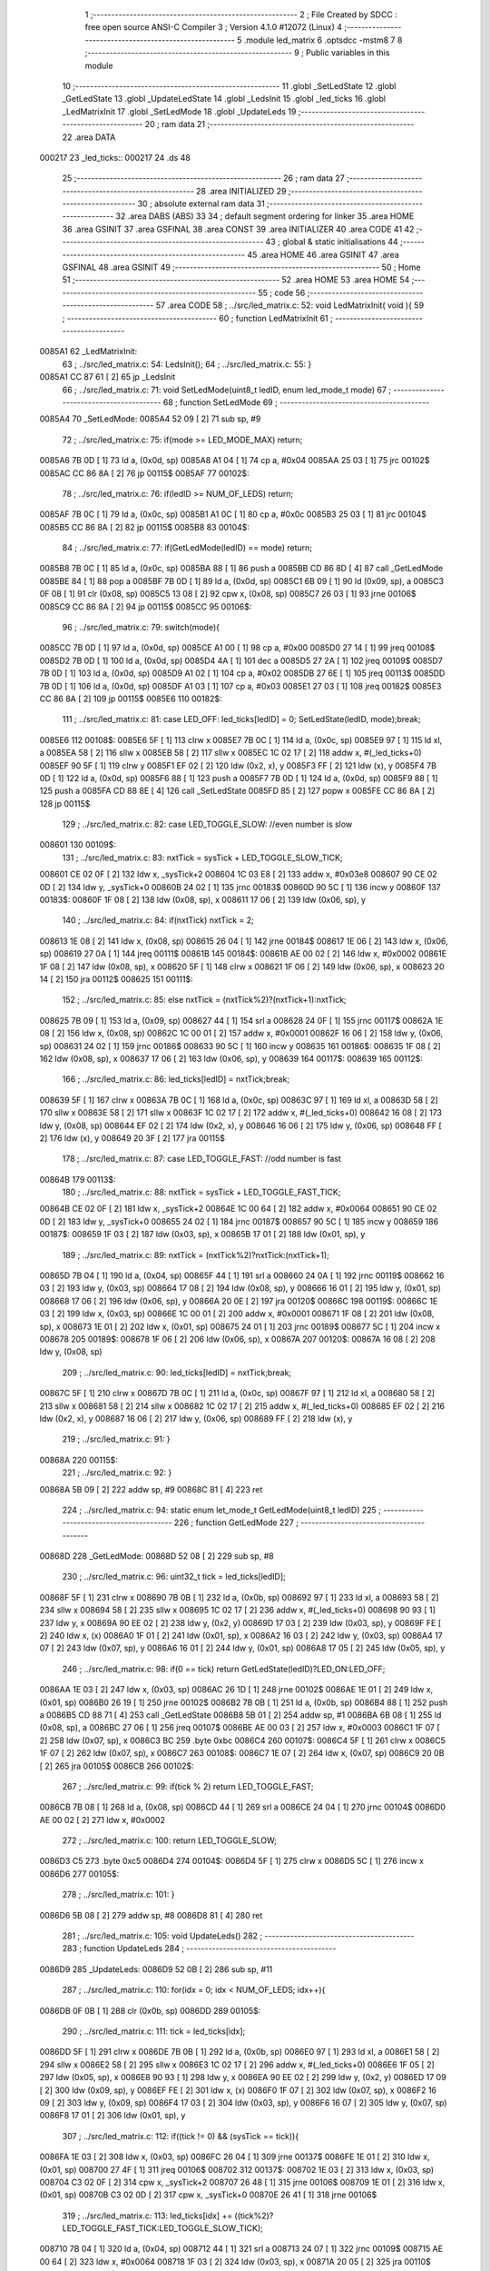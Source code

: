                                       1 ;--------------------------------------------------------
                                      2 ; File Created by SDCC : free open source ANSI-C Compiler
                                      3 ; Version 4.1.0 #12072 (Linux)
                                      4 ;--------------------------------------------------------
                                      5 	.module led_matrix
                                      6 	.optsdcc -mstm8
                                      7 	
                                      8 ;--------------------------------------------------------
                                      9 ; Public variables in this module
                                     10 ;--------------------------------------------------------
                                     11 	.globl _SetLedState
                                     12 	.globl _GetLedState
                                     13 	.globl _UpdateLedState
                                     14 	.globl _LedsInit
                                     15 	.globl _led_ticks
                                     16 	.globl _LedMatrixInit
                                     17 	.globl _SetLedMode
                                     18 	.globl _UpdateLeds
                                     19 ;--------------------------------------------------------
                                     20 ; ram data
                                     21 ;--------------------------------------------------------
                                     22 	.area DATA
      000217                         23 _led_ticks::
      000217                         24 	.ds 48
                                     25 ;--------------------------------------------------------
                                     26 ; ram data
                                     27 ;--------------------------------------------------------
                                     28 	.area INITIALIZED
                                     29 ;--------------------------------------------------------
                                     30 ; absolute external ram data
                                     31 ;--------------------------------------------------------
                                     32 	.area DABS (ABS)
                                     33 
                                     34 ; default segment ordering for linker
                                     35 	.area HOME
                                     36 	.area GSINIT
                                     37 	.area GSFINAL
                                     38 	.area CONST
                                     39 	.area INITIALIZER
                                     40 	.area CODE
                                     41 
                                     42 ;--------------------------------------------------------
                                     43 ; global & static initialisations
                                     44 ;--------------------------------------------------------
                                     45 	.area HOME
                                     46 	.area GSINIT
                                     47 	.area GSFINAL
                                     48 	.area GSINIT
                                     49 ;--------------------------------------------------------
                                     50 ; Home
                                     51 ;--------------------------------------------------------
                                     52 	.area HOME
                                     53 	.area HOME
                                     54 ;--------------------------------------------------------
                                     55 ; code
                                     56 ;--------------------------------------------------------
                                     57 	.area CODE
                                     58 ;	../src/led_matrix.c: 52: void LedMatrixInit( void ){
                                     59 ;	-----------------------------------------
                                     60 ;	 function LedMatrixInit
                                     61 ;	-----------------------------------------
      0085A1                         62 _LedMatrixInit:
                                     63 ;	../src/led_matrix.c: 54: LedsInit();
                                     64 ;	../src/led_matrix.c: 55: }
      0085A1 CC 87 61         [ 2]   65 	jp	_LedsInit
                                     66 ;	../src/led_matrix.c: 71: void SetLedMode(uint8_t ledID, enum led_mode_t mode)
                                     67 ;	-----------------------------------------
                                     68 ;	 function SetLedMode
                                     69 ;	-----------------------------------------
      0085A4                         70 _SetLedMode:
      0085A4 52 09            [ 2]   71 	sub	sp, #9
                                     72 ;	../src/led_matrix.c: 75: if(mode >= LED_MODE_MAX) return;
      0085A6 7B 0D            [ 1]   73 	ld	a, (0x0d, sp)
      0085A8 A1 04            [ 1]   74 	cp	a, #0x04
      0085AA 25 03            [ 1]   75 	jrc	00102$
      0085AC CC 86 8A         [ 2]   76 	jp	00115$
      0085AF                         77 00102$:
                                     78 ;	../src/led_matrix.c: 76: if(ledID >= NUM_OF_LEDS) return;
      0085AF 7B 0C            [ 1]   79 	ld	a, (0x0c, sp)
      0085B1 A1 0C            [ 1]   80 	cp	a, #0x0c
      0085B3 25 03            [ 1]   81 	jrc	00104$
      0085B5 CC 86 8A         [ 2]   82 	jp	00115$
      0085B8                         83 00104$:
                                     84 ;	../src/led_matrix.c: 77: if(GetLedMode(ledID) == mode) return;
      0085B8 7B 0C            [ 1]   85 	ld	a, (0x0c, sp)
      0085BA 88               [ 1]   86 	push	a
      0085BB CD 86 8D         [ 4]   87 	call	_GetLedMode
      0085BE 84               [ 1]   88 	pop	a
      0085BF 7B 0D            [ 1]   89 	ld	a, (0x0d, sp)
      0085C1 6B 09            [ 1]   90 	ld	(0x09, sp), a
      0085C3 0F 08            [ 1]   91 	clr	(0x08, sp)
      0085C5 13 08            [ 2]   92 	cpw	x, (0x08, sp)
      0085C7 26 03            [ 1]   93 	jrne	00106$
      0085C9 CC 86 8A         [ 2]   94 	jp	00115$
      0085CC                         95 00106$:
                                     96 ;	../src/led_matrix.c: 79: switch(mode){
      0085CC 7B 0D            [ 1]   97 	ld	a, (0x0d, sp)
      0085CE A1 00            [ 1]   98 	cp	a, #0x00
      0085D0 27 14            [ 1]   99 	jreq	00108$
      0085D2 7B 0D            [ 1]  100 	ld	a, (0x0d, sp)
      0085D4 4A               [ 1]  101 	dec	a
      0085D5 27 2A            [ 1]  102 	jreq	00109$
      0085D7 7B 0D            [ 1]  103 	ld	a, (0x0d, sp)
      0085D9 A1 02            [ 1]  104 	cp	a, #0x02
      0085DB 27 6E            [ 1]  105 	jreq	00113$
      0085DD 7B 0D            [ 1]  106 	ld	a, (0x0d, sp)
      0085DF A1 03            [ 1]  107 	cp	a, #0x03
      0085E1 27 03            [ 1]  108 	jreq	00182$
      0085E3 CC 86 8A         [ 2]  109 	jp	00115$
      0085E6                        110 00182$:
                                    111 ;	../src/led_matrix.c: 81: case LED_OFF: led_ticks[ledID] = 0; SetLedState(ledID, mode);break;
      0085E6                        112 00108$:
      0085E6 5F               [ 1]  113 	clrw	x
      0085E7 7B 0C            [ 1]  114 	ld	a, (0x0c, sp)
      0085E9 97               [ 1]  115 	ld	xl, a
      0085EA 58               [ 2]  116 	sllw	x
      0085EB 58               [ 2]  117 	sllw	x
      0085EC 1C 02 17         [ 2]  118 	addw	x, #(_led_ticks+0)
      0085EF 90 5F            [ 1]  119 	clrw	y
      0085F1 EF 02            [ 2]  120 	ldw	(0x2, x), y
      0085F3 FF               [ 2]  121 	ldw	(x), y
      0085F4 7B 0D            [ 1]  122 	ld	a, (0x0d, sp)
      0085F6 88               [ 1]  123 	push	a
      0085F7 7B 0D            [ 1]  124 	ld	a, (0x0d, sp)
      0085F9 88               [ 1]  125 	push	a
      0085FA CD 88 8E         [ 4]  126 	call	_SetLedState
      0085FD 85               [ 2]  127 	popw	x
      0085FE CC 86 8A         [ 2]  128 	jp	00115$
                                    129 ;	../src/led_matrix.c: 82: case LED_TOGGLE_SLOW: //even number is slow
      008601                        130 00109$:
                                    131 ;	../src/led_matrix.c: 83: nxtTick = sysTick + LED_TOGGLE_SLOW_TICK;
      008601 CE 02 0F         [ 2]  132 	ldw	x, _sysTick+2
      008604 1C 03 E8         [ 2]  133 	addw	x, #0x03e8
      008607 90 CE 02 0D      [ 2]  134 	ldw	y, _sysTick+0
      00860B 24 02            [ 1]  135 	jrnc	00183$
      00860D 90 5C            [ 1]  136 	incw	y
      00860F                        137 00183$:
      00860F 1F 08            [ 2]  138 	ldw	(0x08, sp), x
      008611 17 06            [ 2]  139 	ldw	(0x06, sp), y
                                    140 ;	../src/led_matrix.c: 84: if(nxtTick) nxtTick = 2;
      008613 1E 08            [ 2]  141 	ldw	x, (0x08, sp)
      008615 26 04            [ 1]  142 	jrne	00184$
      008617 1E 06            [ 2]  143 	ldw	x, (0x06, sp)
      008619 27 0A            [ 1]  144 	jreq	00111$
      00861B                        145 00184$:
      00861B AE 00 02         [ 2]  146 	ldw	x, #0x0002
      00861E 1F 08            [ 2]  147 	ldw	(0x08, sp), x
      008620 5F               [ 1]  148 	clrw	x
      008621 1F 06            [ 2]  149 	ldw	(0x06, sp), x
      008623 20 14            [ 2]  150 	jra	00112$
      008625                        151 00111$:
                                    152 ;	../src/led_matrix.c: 85: else nxtTick = (nxtTick%2)?(nxtTick+1):nxtTick;
      008625 7B 09            [ 1]  153 	ld	a, (0x09, sp)
      008627 44               [ 1]  154 	srl	a
      008628 24 0F            [ 1]  155 	jrnc	00117$
      00862A 1E 08            [ 2]  156 	ldw	x, (0x08, sp)
      00862C 1C 00 01         [ 2]  157 	addw	x, #0x0001
      00862F 16 06            [ 2]  158 	ldw	y, (0x06, sp)
      008631 24 02            [ 1]  159 	jrnc	00186$
      008633 90 5C            [ 1]  160 	incw	y
      008635                        161 00186$:
      008635 1F 08            [ 2]  162 	ldw	(0x08, sp), x
      008637 17 06            [ 2]  163 	ldw	(0x06, sp), y
      008639                        164 00117$:
      008639                        165 00112$:
                                    166 ;	../src/led_matrix.c: 86: led_ticks[ledID] = nxtTick;break;
      008639 5F               [ 1]  167 	clrw	x
      00863A 7B 0C            [ 1]  168 	ld	a, (0x0c, sp)
      00863C 97               [ 1]  169 	ld	xl, a
      00863D 58               [ 2]  170 	sllw	x
      00863E 58               [ 2]  171 	sllw	x
      00863F 1C 02 17         [ 2]  172 	addw	x, #(_led_ticks+0)
      008642 16 08            [ 2]  173 	ldw	y, (0x08, sp)
      008644 EF 02            [ 2]  174 	ldw	(0x2, x), y
      008646 16 06            [ 2]  175 	ldw	y, (0x06, sp)
      008648 FF               [ 2]  176 	ldw	(x), y
      008649 20 3F            [ 2]  177 	jra	00115$
                                    178 ;	../src/led_matrix.c: 87: case LED_TOGGLE_FAST: //odd number is fast
      00864B                        179 00113$:
                                    180 ;	../src/led_matrix.c: 88: nxtTick = sysTick + LED_TOGGLE_FAST_TICK;
      00864B CE 02 0F         [ 2]  181 	ldw	x, _sysTick+2
      00864E 1C 00 64         [ 2]  182 	addw	x, #0x0064
      008651 90 CE 02 0D      [ 2]  183 	ldw	y, _sysTick+0
      008655 24 02            [ 1]  184 	jrnc	00187$
      008657 90 5C            [ 1]  185 	incw	y
      008659                        186 00187$:
      008659 1F 03            [ 2]  187 	ldw	(0x03, sp), x
      00865B 17 01            [ 2]  188 	ldw	(0x01, sp), y
                                    189 ;	../src/led_matrix.c: 89: nxtTick = (nxtTick%2)?nxtTick:(nxtTick+1);
      00865D 7B 04            [ 1]  190 	ld	a, (0x04, sp)
      00865F 44               [ 1]  191 	srl	a
      008660 24 0A            [ 1]  192 	jrnc	00119$
      008662 16 03            [ 2]  193 	ldw	y, (0x03, sp)
      008664 17 08            [ 2]  194 	ldw	(0x08, sp), y
      008666 16 01            [ 2]  195 	ldw	y, (0x01, sp)
      008668 17 06            [ 2]  196 	ldw	(0x06, sp), y
      00866A 20 0E            [ 2]  197 	jra	00120$
      00866C                        198 00119$:
      00866C 1E 03            [ 2]  199 	ldw	x, (0x03, sp)
      00866E 1C 00 01         [ 2]  200 	addw	x, #0x0001
      008671 1F 08            [ 2]  201 	ldw	(0x08, sp), x
      008673 1E 01            [ 2]  202 	ldw	x, (0x01, sp)
      008675 24 01            [ 1]  203 	jrnc	00189$
      008677 5C               [ 1]  204 	incw	x
      008678                        205 00189$:
      008678 1F 06            [ 2]  206 	ldw	(0x06, sp), x
      00867A                        207 00120$:
      00867A 16 08            [ 2]  208 	ldw	y, (0x08, sp)
                                    209 ;	../src/led_matrix.c: 90: led_ticks[ledID] = nxtTick;break;
      00867C 5F               [ 1]  210 	clrw	x
      00867D 7B 0C            [ 1]  211 	ld	a, (0x0c, sp)
      00867F 97               [ 1]  212 	ld	xl, a
      008680 58               [ 2]  213 	sllw	x
      008681 58               [ 2]  214 	sllw	x
      008682 1C 02 17         [ 2]  215 	addw	x, #(_led_ticks+0)
      008685 EF 02            [ 2]  216 	ldw	(0x2, x), y
      008687 16 06            [ 2]  217 	ldw	y, (0x06, sp)
      008689 FF               [ 2]  218 	ldw	(x), y
                                    219 ;	../src/led_matrix.c: 91: }
      00868A                        220 00115$:
                                    221 ;	../src/led_matrix.c: 92: }
      00868A 5B 09            [ 2]  222 	addw	sp, #9
      00868C 81               [ 4]  223 	ret
                                    224 ;	../src/led_matrix.c: 94: static enum let_mode_t GetLedMode(uint8_t ledID)
                                    225 ;	-----------------------------------------
                                    226 ;	 function GetLedMode
                                    227 ;	-----------------------------------------
      00868D                        228 _GetLedMode:
      00868D 52 08            [ 2]  229 	sub	sp, #8
                                    230 ;	../src/led_matrix.c: 96: uint32_t tick = led_ticks[ledID];
      00868F 5F               [ 1]  231 	clrw	x
      008690 7B 0B            [ 1]  232 	ld	a, (0x0b, sp)
      008692 97               [ 1]  233 	ld	xl, a
      008693 58               [ 2]  234 	sllw	x
      008694 58               [ 2]  235 	sllw	x
      008695 1C 02 17         [ 2]  236 	addw	x, #(_led_ticks+0)
      008698 90 93            [ 1]  237 	ldw	y, x
      00869A 90 EE 02         [ 2]  238 	ldw	y, (0x2, y)
      00869D 17 03            [ 2]  239 	ldw	(0x03, sp), y
      00869F FE               [ 2]  240 	ldw	x, (x)
      0086A0 1F 01            [ 2]  241 	ldw	(0x01, sp), x
      0086A2 16 03            [ 2]  242 	ldw	y, (0x03, sp)
      0086A4 17 07            [ 2]  243 	ldw	(0x07, sp), y
      0086A6 16 01            [ 2]  244 	ldw	y, (0x01, sp)
      0086A8 17 05            [ 2]  245 	ldw	(0x05, sp), y
                                    246 ;	../src/led_matrix.c: 98: if(0 == tick) return GetLedState(ledID)?LED_ON:LED_OFF;
      0086AA 1E 03            [ 2]  247 	ldw	x, (0x03, sp)
      0086AC 26 1D            [ 1]  248 	jrne	00102$
      0086AE 1E 01            [ 2]  249 	ldw	x, (0x01, sp)
      0086B0 26 19            [ 1]  250 	jrne	00102$
      0086B2 7B 0B            [ 1]  251 	ld	a, (0x0b, sp)
      0086B4 88               [ 1]  252 	push	a
      0086B5 CD 88 71         [ 4]  253 	call	_GetLedState
      0086B8 5B 01            [ 2]  254 	addw	sp, #1
      0086BA 6B 08            [ 1]  255 	ld	(0x08, sp), a
      0086BC 27 06            [ 1]  256 	jreq	00107$
      0086BE AE 00 03         [ 2]  257 	ldw	x, #0x0003
      0086C1 1F 07            [ 2]  258 	ldw	(0x07, sp), x
      0086C3 BC                     259 	.byte 0xbc
      0086C4                        260 00107$:
      0086C4 5F               [ 1]  261 	clrw	x
      0086C5 1F 07            [ 2]  262 	ldw	(0x07, sp), x
      0086C7                        263 00108$:
      0086C7 1E 07            [ 2]  264 	ldw	x, (0x07, sp)
      0086C9 20 0B            [ 2]  265 	jra	00105$
      0086CB                        266 00102$:
                                    267 ;	../src/led_matrix.c: 99: if(tick % 2) return LED_TOGGLE_FAST;
      0086CB 7B 08            [ 1]  268 	ld	a, (0x08, sp)
      0086CD 44               [ 1]  269 	srl	a
      0086CE 24 04            [ 1]  270 	jrnc	00104$
      0086D0 AE 00 02         [ 2]  271 	ldw	x, #0x0002
                                    272 ;	../src/led_matrix.c: 100: return LED_TOGGLE_SLOW; 
      0086D3 C5                     273 	.byte 0xc5
      0086D4                        274 00104$:
      0086D4 5F               [ 1]  275 	clrw	x
      0086D5 5C               [ 1]  276 	incw	x
      0086D6                        277 00105$:
                                    278 ;	../src/led_matrix.c: 101: }
      0086D6 5B 08            [ 2]  279 	addw	sp, #8
      0086D8 81               [ 4]  280 	ret
                                    281 ;	../src/led_matrix.c: 105: void UpdateLeds()
                                    282 ;	-----------------------------------------
                                    283 ;	 function UpdateLeds
                                    284 ;	-----------------------------------------
      0086D9                        285 _UpdateLeds:
      0086D9 52 0B            [ 2]  286 	sub	sp, #11
                                    287 ;	../src/led_matrix.c: 110: for(idx = 0; idx < NUM_OF_LEDS; idx++){
      0086DB 0F 0B            [ 1]  288 	clr	(0x0b, sp)
      0086DD                        289 00105$:
                                    290 ;	../src/led_matrix.c: 111: tick = led_ticks[idx];
      0086DD 5F               [ 1]  291 	clrw	x
      0086DE 7B 0B            [ 1]  292 	ld	a, (0x0b, sp)
      0086E0 97               [ 1]  293 	ld	xl, a
      0086E1 58               [ 2]  294 	sllw	x
      0086E2 58               [ 2]  295 	sllw	x
      0086E3 1C 02 17         [ 2]  296 	addw	x, #(_led_ticks+0)
      0086E6 1F 05            [ 2]  297 	ldw	(0x05, sp), x
      0086E8 90 93            [ 1]  298 	ldw	y, x
      0086EA 90 EE 02         [ 2]  299 	ldw	y, (0x2, y)
      0086ED 17 09            [ 2]  300 	ldw	(0x09, sp), y
      0086EF FE               [ 2]  301 	ldw	x, (x)
      0086F0 1F 07            [ 2]  302 	ldw	(0x07, sp), x
      0086F2 16 09            [ 2]  303 	ldw	y, (0x09, sp)
      0086F4 17 03            [ 2]  304 	ldw	(0x03, sp), y
      0086F6 16 07            [ 2]  305 	ldw	y, (0x07, sp)
      0086F8 17 01            [ 2]  306 	ldw	(0x01, sp), y
                                    307 ;	../src/led_matrix.c: 112: if((tick != 0) && (sysTick == tick)){
      0086FA 1E 03            [ 2]  308 	ldw	x, (0x03, sp)
      0086FC 26 04            [ 1]  309 	jrne	00137$
      0086FE 1E 01            [ 2]  310 	ldw	x, (0x01, sp)
      008700 27 4F            [ 1]  311 	jreq	00106$
      008702                        312 00137$:
      008702 1E 03            [ 2]  313 	ldw	x, (0x03, sp)
      008704 C3 02 0F         [ 2]  314 	cpw	x, _sysTick+2
      008707 26 48            [ 1]  315 	jrne	00106$
      008709 1E 01            [ 2]  316 	ldw	x, (0x01, sp)
      00870B C3 02 0D         [ 2]  317 	cpw	x, _sysTick+0
      00870E 26 41            [ 1]  318 	jrne	00106$
                                    319 ;	../src/led_matrix.c: 113: led_ticks[idx] += ((tick%2)?LED_TOGGLE_FAST_TICK:LED_TOGGLE_SLOW_TICK);
      008710 7B 04            [ 1]  320 	ld	a, (0x04, sp)
      008712 44               [ 1]  321 	srl	a
      008713 24 07            [ 1]  322 	jrnc	00109$
      008715 AE 00 64         [ 2]  323 	ldw	x, #0x0064
      008718 1F 03            [ 2]  324 	ldw	(0x03, sp), x
      00871A 20 05            [ 2]  325 	jra	00110$
      00871C                        326 00109$:
      00871C AE 03 E8         [ 2]  327 	ldw	x, #0x03e8
      00871F 1F 03            [ 2]  328 	ldw	(0x03, sp), x
      008721                        329 00110$:
      008721 16 03            [ 2]  330 	ldw	y, (0x03, sp)
      008723 5F               [ 1]  331 	clrw	x
      008724 90 5D            [ 2]  332 	tnzw	y
      008726 2A 01            [ 1]  333 	jrpl	00142$
      008728 5A               [ 2]  334 	decw	x
      008729                        335 00142$:
      008729 72 F9 09         [ 2]  336 	addw	y, (0x09, sp)
      00872C 9F               [ 1]  337 	ld	a, xl
      00872D 19 08            [ 1]  338 	adc	a, (0x08, sp)
      00872F 6B 02            [ 1]  339 	ld	(0x02, sp), a
      008731 9E               [ 1]  340 	ld	a, xh
      008732 19 07            [ 1]  341 	adc	a, (0x07, sp)
      008734 6B 01            [ 1]  342 	ld	(0x01, sp), a
      008736 1E 05            [ 2]  343 	ldw	x, (0x05, sp)
      008738 EF 02            [ 2]  344 	ldw	(0x2, x), y
      00873A 16 01            [ 2]  345 	ldw	y, (0x01, sp)
      00873C FF               [ 2]  346 	ldw	(x), y
                                    347 ;	../src/led_matrix.c: 114: SetLedState(idx, !GetLedState(idx));
      00873D 7B 0B            [ 1]  348 	ld	a, (0x0b, sp)
      00873F 88               [ 1]  349 	push	a
      008740 CD 88 71         [ 4]  350 	call	_GetLedState
      008743 5B 01            [ 2]  351 	addw	sp, #1
      008745 A0 01            [ 1]  352 	sub	a, #0x01
      008747 4F               [ 1]  353 	clr	a
      008748 49               [ 1]  354 	rlc	a
      008749 88               [ 1]  355 	push	a
      00874A 7B 0C            [ 1]  356 	ld	a, (0x0c, sp)
      00874C 88               [ 1]  357 	push	a
      00874D CD 88 8E         [ 4]  358 	call	_SetLedState
      008750 85               [ 2]  359 	popw	x
      008751                        360 00106$:
                                    361 ;	../src/led_matrix.c: 110: for(idx = 0; idx < NUM_OF_LEDS; idx++){
      008751 0C 0B            [ 1]  362 	inc	(0x0b, sp)
      008753 7B 0B            [ 1]  363 	ld	a, (0x0b, sp)
      008755 A1 0C            [ 1]  364 	cp	a, #0x0c
      008757 24 03            [ 1]  365 	jrnc	00143$
      008759 CC 86 DD         [ 2]  366 	jp	00105$
      00875C                        367 00143$:
                                    368 ;	../src/led_matrix.c: 118: UpdateLedState();
      00875C 5B 0B            [ 2]  369 	addw	sp, #11
                                    370 ;	../src/led_matrix.c: 119: }
      00875E CC 87 78         [ 2]  371 	jp	_UpdateLedState
                                    372 	.area CODE
                                    373 	.area CONST
                                    374 	.area INITIALIZER
                                    375 	.area CABS (ABS)
